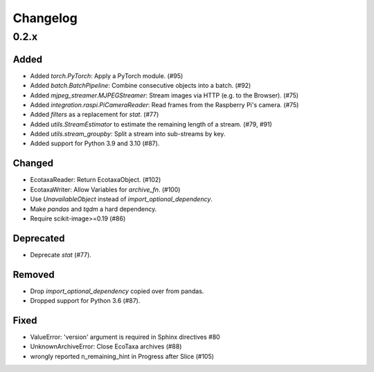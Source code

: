 Changelog
=========

0.2.x
-----

Added
~~~~~

- Added `torch.PyTorch`: Apply a PyTorch module. (#95)

- Added `batch.BatchPipeline`: Combine consecutive objects into a batch. (#92)

- Added `mjpeg_streamer.MJPEGStreamer`: Stream images via HTTP (e.g. to the Browser). (#75)

- Added `integration.raspi.PiCameraReader`: Read frames from the Raspberry Pi's camera. (#75)

- Added `filters` as a replacement for `stat`. (#77)

- Added `utils.StreamEstimator` to estimate the remaining length of a stream. (#79, #91)

- Added `utils.stream_groupby`: Split a stream into sub-streams by key.

- Added support for Python 3.9 and 3.10 (#87).

Changed
~~~~~~~

- EcotaxaReader: Return EcotaxaObject. (#102)

- EcotaxaWriter: Allow Variables for `archive_fn`. (#100)

- Use `UnavailableObject` instead of `import_optional_dependency`.

- Make `pandas` and `tqdm` a hard dependency.

- Require scikit-image>=0.19 (#86)

Deprecated
~~~~~~~~~~

- Deprecate `stat` (#77).

Removed
~~~~~~~

- Drop `import_optional_dependency` copied over from pandas.

- Dropped support for Python 3.6 (#87).

Fixed
~~~~~

- ValueError: 'version' argument is required in Sphinx directives #80
- UnknownArchiveError: Close EcoTaxa archives (#88)
- wrongly reported n_remaining_hint in Progress after Slice (#105)

